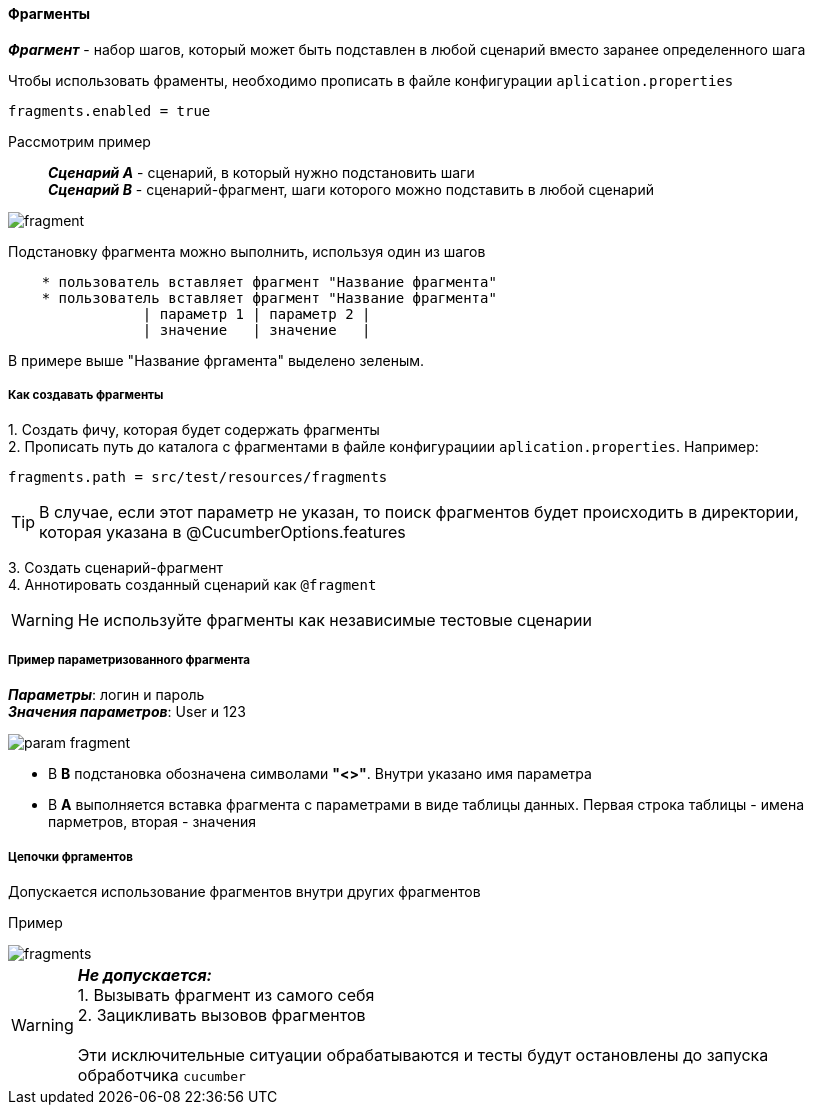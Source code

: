 ==== Фрагменты

*__Фрагмент__* - набор шагов, который может быть подставлен в любой сценарий вместо заранее определенного шага

Чтобы использовать фраменты, необходимо прописать в файле конфигурации `aplication.properties`

[source,]
----
fragments.enabled = true
----

Рассмотрим пример::
*__Сценарий A__* - сценарий, в который нужно подстановить шаги + 
*__Сценарий B__* - сценарий-фрагмент, шаги которого можно подставить в любой сценарий

image::images/fragment.png[]

Подстановку фрагмента можно выполнить, используя один из шагов

[source,]
----
    * пользователь вставляет фрагмент "Название фрагмента"
    * пользователь вставляет фрагмент "Название фрагмента"
		| параметр 1 | параметр 2 |
		| значение   | значение   |
----

В примере выше "Название фргамента" выделено [lime]#зеленым#. 


===== Как создавать фрагменты
{counter:a}. Создать фичу, которая будет содержать фрагменты + 
{counter:a}. Прописать путь до каталога с фрагментами в файле конфигурациии `aplication.properties`. Например:

[source,]
----
fragments.path = src/test/resources/fragments
----

TIP: В случае, если этот параметр не указан, то поиск фрагментов будет происходить в директории, которая указана в @CucumberOptions.features

{counter:a}. Создать сценарий-фрагмент + 
{counter:a}. Аннотировать созданный сценарий как `@fragment`


WARNING: [red]#Не используйте фрагменты как независимые тестовые сценарии#


===== Пример параметризованного фрагмента
*__Параметры__*: логин и пароль + 
*__Значения параметров__*: User и 123 + 

image::images/param_fragment.png[]


* В *B* подстановка обозначена символами *"<>"*. Внутри указано имя параметра
* В *А* выполняется вставка фрагмента с параметрами в виде таблицы данных. Первая строка таблицы - имена парметров, вторая - значения


===== Цепочки фргаментов
Допускается использование фрагментов внутри других фрагментов

Пример

image::images/fragments.png[]


WARNING: [red]#*__Не допускается:__* + 
1. Вызывать фрагмент из самого себя + 
2. Зацикливать вызовов фрагментов# + 
 + 
 Эти исключительные ситуации обрабатываются и тесты будут остановлены до запуска обработчика `cucumber`



